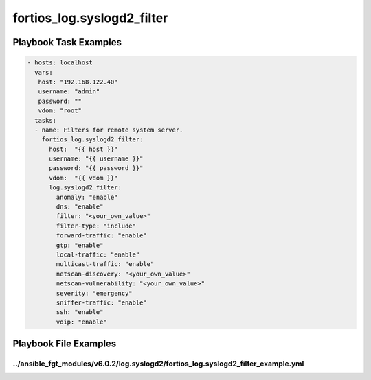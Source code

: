 ===========================
fortios_log.syslogd2_filter
===========================


Playbook Task Examples
----------------------

.. code-block:: yaml

    - hosts: localhost
      vars:
       host: "192.168.122.40"
       username: "admin"
       password: ""
       vdom: "root"
      tasks:
      - name: Filters for remote system server.
        fortios_log.syslogd2_filter:
          host:  "{{ host }}"
          username: "{{ username }}"
          password: "{{ password }}"
          vdom:  "{{ vdom }}"
          log.syslogd2_filter:
            anomaly: "enable"
            dns: "enable"
            filter: "<your_own_value>"
            filter-type: "include"
            forward-traffic: "enable"
            gtp: "enable"
            local-traffic: "enable"
            multicast-traffic: "enable"
            netscan-discovery: "<your_own_value>"
            netscan-vulnerability: "<your_own_value>"
            severity: "emergency"
            sniffer-traffic: "enable"
            ssh: "enable"
            voip: "enable"



Playbook File Examples
----------------------


../ansible_fgt_modules/v6.0.2/log.syslogd2/fortios_log.syslogd2_filter_example.yml
++++++++++++++++++++++++++++++++++++++++++++++++++++++++++++++++++++++++++++++++++

.. code-block:: yaml
            - hosts: localhost
      vars:
       host: "192.168.122.40"
       username: "admin"
       password: ""
       vdom: "root"
      tasks:
      - name: Filters for remote system server.
        fortios_log.syslogd2_filter:
          host:  "{{ host }}"
          username: "{{ username }}"
          password: "{{ password }}"
          vdom:  "{{ vdom }}"
          log.syslogd2_filter:
            anomaly: "enable"
            dns: "enable"
            filter: "<your_own_value>"
            filter-type: "include"
            forward-traffic: "enable"
            gtp: "enable"
            local-traffic: "enable"
            multicast-traffic: "enable"
            netscan-discovery: "<your_own_value>"
            netscan-vulnerability: "<your_own_value>"
            severity: "emergency"
            sniffer-traffic: "enable"
            ssh: "enable"
            voip: "enable"




